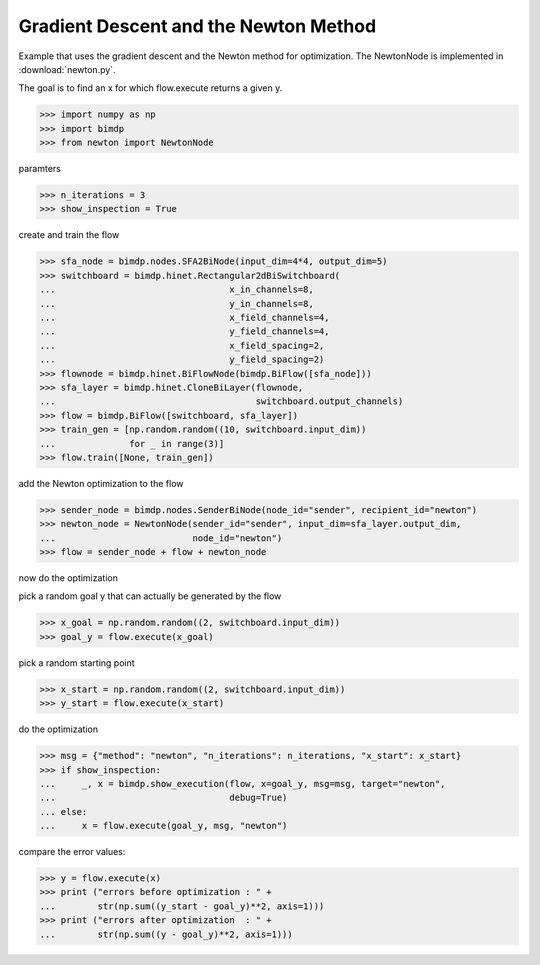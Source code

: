 .. _gradnewton:

======================================
Gradient Descent and the Newton Method
======================================

.. codesnippet::

Example that uses the gradient descent and the Newton method for optimization.
The NewtonNode is implemented in :download:`newton.py`.

The goal is to find an x for which flow.execute returns a given y.

>>> import numpy as np
>>> import bimdp
>>> from newton import NewtonNode

paramters

>>> n_iterations = 3
>>> show_inspection = True

create and train the flow

>>> sfa_node = bimdp.nodes.SFA2BiNode(input_dim=4*4, output_dim=5)
>>> switchboard = bimdp.hinet.Rectangular2dBiSwitchboard(
...                                 x_in_channels=8,
...                                 y_in_channels=8,
...                                 x_field_channels=4,
...                                 y_field_channels=4,
...                                 x_field_spacing=2,
...                                 y_field_spacing=2)
>>> flownode = bimdp.hinet.BiFlowNode(bimdp.BiFlow([sfa_node]))
>>> sfa_layer = bimdp.hinet.CloneBiLayer(flownode,
...                                      switchboard.output_channels)
>>> flow = bimdp.BiFlow([switchboard, sfa_layer])
>>> train_gen = [np.random.random((10, switchboard.input_dim))
...              for _ in range(3)]
>>> flow.train([None, train_gen])

add the Newton optimization to the flow

>>> sender_node = bimdp.nodes.SenderBiNode(node_id="sender", recipient_id="newton")
>>> newton_node = NewtonNode(sender_id="sender", input_dim=sfa_layer.output_dim,
...                          node_id="newton")
>>> flow = sender_node + flow + newton_node

now do the optimization

pick a random goal y that can actually be generated by the flow

>>> x_goal = np.random.random((2, switchboard.input_dim))
>>> goal_y = flow.execute(x_goal)

pick a random starting point

>>> x_start = np.random.random((2, switchboard.input_dim))
>>> y_start = flow.execute(x_start)

do the optimization

>>> msg = {"method": "newton", "n_iterations": n_iterations, "x_start": x_start}
>>> if show_inspection:
...     _, x = bimdp.show_execution(flow, x=goal_y, msg=msg, target="newton",
...                                 debug=True)
... else:
...     x = flow.execute(goal_y, msg, "newton")

compare the error values:

>>> y = flow.execute(x)
>>> print ("errors before optimization : " +
...        str(np.sum((y_start - goal_y)**2, axis=1)))
>>> print ("errors after optimization  : " +
...        str(np.sum((y - goal_y)**2, axis=1)))
